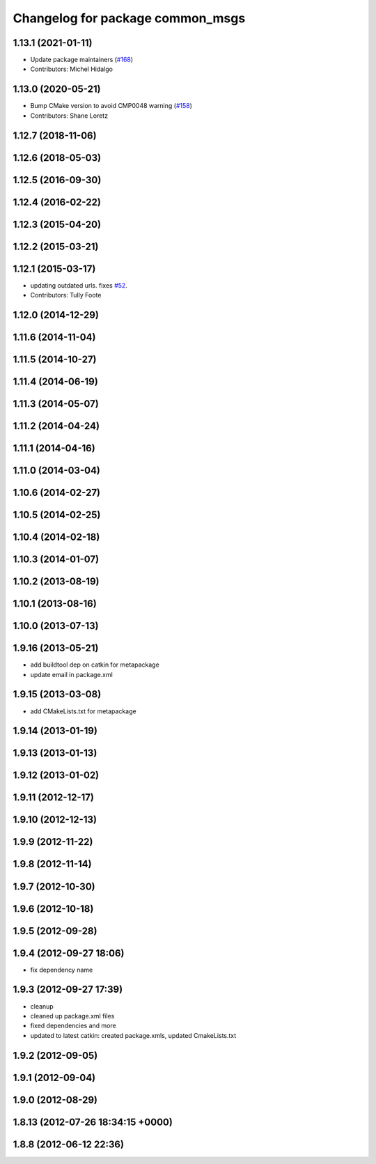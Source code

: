 ^^^^^^^^^^^^^^^^^^^^^^^^^^^^^^^^^
Changelog for package common_msgs
^^^^^^^^^^^^^^^^^^^^^^^^^^^^^^^^^

1.13.1 (2021-01-11)
-------------------
* Update package maintainers (`#168 <https://github.com/ros/common_msgs/issues/168>`_)
* Contributors: Michel Hidalgo

1.13.0 (2020-05-21)
-------------------
* Bump CMake version to avoid CMP0048 warning (`#158 <https://github.com/ros/common_msgs/issues/158>`_)
* Contributors: Shane Loretz

1.12.7 (2018-11-06)
-------------------

1.12.6 (2018-05-03)
-------------------

1.12.5 (2016-09-30)
-------------------

1.12.4 (2016-02-22)
-------------------

1.12.3 (2015-04-20)
-------------------

1.12.2 (2015-03-21)
-------------------

1.12.1 (2015-03-17)
-------------------
* updating outdated urls. fixes `#52 <https://github.com/ros/common_msgs/issues/52>`_.
* Contributors: Tully Foote

1.12.0 (2014-12-29)
-------------------

1.11.6 (2014-11-04)
-------------------

1.11.5 (2014-10-27)
-------------------

1.11.4 (2014-06-19)
-------------------

1.11.3 (2014-05-07)
-------------------

1.11.2 (2014-04-24)
-------------------

1.11.1 (2014-04-16)
-------------------

1.11.0 (2014-03-04)
-------------------

1.10.6 (2014-02-27)
-------------------

1.10.5 (2014-02-25)
-------------------

1.10.4 (2014-02-18)
-------------------

1.10.3 (2014-01-07)
-------------------

1.10.2 (2013-08-19)
-------------------

1.10.1 (2013-08-16)
-------------------

1.10.0 (2013-07-13)
-------------------

1.9.16 (2013-05-21)
-------------------
* add buildtool dep on catkin for metapackage
* update email in package.xml

1.9.15 (2013-03-08)
-------------------
* add CMakeLists.txt for metapackage

1.9.14 (2013-01-19)
-------------------

1.9.13 (2013-01-13)
-------------------

1.9.12 (2013-01-02)
-------------------

1.9.11 (2012-12-17)
-------------------

1.9.10 (2012-12-13)
-------------------

1.9.9 (2012-11-22)
------------------

1.9.8 (2012-11-14)
------------------

1.9.7 (2012-10-30)
------------------

1.9.6 (2012-10-18)
------------------

1.9.5 (2012-09-28)
------------------

1.9.4 (2012-09-27 18:06)
------------------------
* fix dependency name

1.9.3 (2012-09-27 17:39)
------------------------
* cleanup
* cleaned up package.xml files
* fixed dependencies and more
* updated to latest catkin: created package.xmls, updated CmakeLists.txt

1.9.2 (2012-09-05)
------------------

1.9.1 (2012-09-04)
------------------

1.9.0 (2012-08-29)
------------------

1.8.13 (2012-07-26 18:34:15 +0000)
----------------------------------

1.8.8 (2012-06-12 22:36)
------------------------
